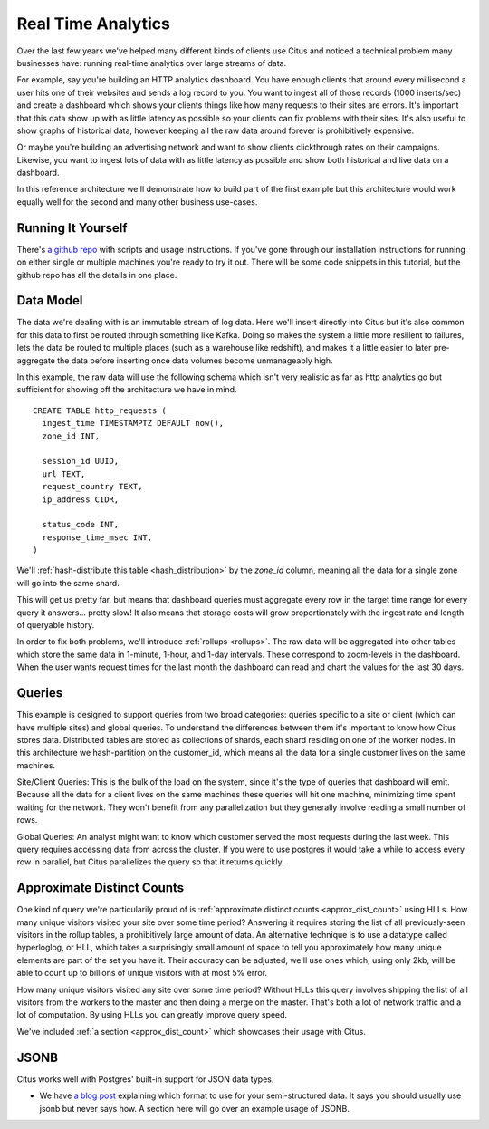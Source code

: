 .. _introduction:

Real Time Analytics
#####################

Over the last few years we've helped many different kinds of clients use Citus and noticed
a technical problem many businesses have: running real-time analytics over large streams
of data.

For example, say you're building an HTTP analytics dashboard. You have enough clients that
around every millisecond a user hits one of their websites and sends a log record to you.
You want to ingest all of those records (1000 inserts/sec) and create a dashboard which
shows your clients things like how many requests to their sites are errors. It's important
that this data show up with as little latency as possible so your clients can fix problems
with their sites. It's also useful to show graphs of historical data, however keeping all
the raw data around forever is prohibitively expensive.

Or maybe you're building an advertising network and want to show clients clickthrough
rates on their campaigns. Likewise, you want to ingest lots of data with as little latency
as possible and show both historical and live data on a dashboard.

In this reference architecture we'll demonstrate how to build part of the first example
but this architecture would work equally well for the second and many other business
use-cases.

Running It Yourself
-------------------

There's `a github repo <http://github.com>`_ with scripts and usage instructions. If
you've gone through our installation instructions for running on either single or multiple
machines you're ready to try it out. There will be some code snippets in this tutorial,
but the github repo has all the details in one place.

Data Model
----------

The data we're dealing with is an immutable stream of log data. Here we'll insert directly
into Citus but it's also common for this data to first be routed through something like
Kafka. Doing so makes the system a little more resilient to failures, lets the data be
routed to multiple places (such as a warehouse like redshift), and makes it a little
easier to later pre-aggregate the data before inserting once data volumes become
unmanageably high.

In this example, the raw data will use the following schema which isn't very realistic as
far as http analytics go but sufficient for showing off the architecture we have in mind.

::

  CREATE TABLE http_requests (
    ingest_time TIMESTAMPTZ DEFAULT now(),
    zone_id INT,

    session_id UUID,
    url TEXT,
    request_country TEXT,
    ip_address CIDR,

    status_code INT,
    response_time_msec INT,
  )

We'll :ref:`hash-distribute this table <hash_distribution>` by the `zone_id` column,
meaning all the data for a single zone will go into the same shard.

This will get us pretty far, but means that dashboard queries must aggregate every row
in the target time range for every query it answers... pretty slow! It also means that
storage costs will grow proportionately with the ingest rate and length of queryable
history.

In order to fix both problems, we'll introduce :ref:`rollups <rollups>`. The raw data
will be aggregated into other tables which store the same data in 1-minute, 1-hour, and
1-day intervals. These correspond to zoom-levels in the dashboard. When the user wants
request times for the last month the dashboard can read and chart the values for the last
30 days.
 
Queries
-------

This example is designed to support queries from two broad categories: queries specific
to a site or client (which can have multiple sites) and global queries. To understand the
differences between them it's important to know how Citus stores data. Distributed tables
are stored as collections of shards, each shard residing on one of the worker nodes. In
this architecture we hash-partition on the customer_id, which means all the data for a
single customer lives on the same machines.

Site/Client Queries: This is the bulk of the load on the system, since it's the type of
queries that dashboard will emit. Because all the data for a client lives on the same
machines these queries will hit one machine, minimizing time spent waiting for the
network. They won't benefit from any parallelization but they generally involve reading a
small number of rows.

Global Queries: An analyst might want to know which customer served the most requests
during the last week. This query requires accessing data from across the cluster. If you
were to use postgres it would take a while to access every row in parallel, but Citus
parallelizes the query so that it returns quickly.

Approximate Distinct Counts
---------------------------

One kind of query we're particularily proud of is :ref:`approximate distinct counts
<approx_dist_count>` using HLLs. How many unique visitors visited your site over some time
period? Answering it requires storing the list of all previously-seen visitors in the
rollup tables, a prohibitively large amount of data. An alternative technique is to use a
datatype called hyperloglog, or HLL, which takes a surprisingly small amount of space to
tell you approximately how many unique elements are part of the set you have it. Their
accuracy can be adjusted, we'll use ones which, using only 2kb, will be able to count up
to billions of unique visitors with at most 5% error.

How many unique visitors visited any site over some time period? Without HLLs this query
involves shipping the list of all visitors from the workers to the master and then doing a
merge on the master. That's both a lot of network traffic and a lot of computation. By
using HLLs you can greatly improve query speed.

We've included :ref:`a section <approx_dist_count>` which showcases their usage with
Citus.

JSONB
-----

Citus works well with Postgres' built-in support for JSON data types.

- We have `a blog post
  <https://www.citusdata.com/blog/2016/07/14/choosing-nosql-hstore-json-jsonb/>`_
  explaining which format to use for your semi-structured data. It says you should
  usually use jsonb but never says how. A section here will go over an example usage of
  JSONB.

